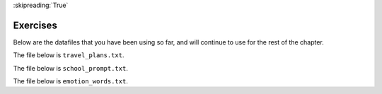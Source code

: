 ..  Copyright (C)  Brad Miller, David Ranum, Jeffrey Elkner, Peter Wentworth, Allen B. Downey, Chris
    Meyers, and Dario Mitchell.  Permission is granted to copy, distribute
    and/or modify this document under the terms of the GNU Free Documentation
    License, Version 1.3 or any later version published by the Free Software
    Foundation; with Invariant Sections being Forward, Prefaces, and
    Contributor List, no Front-Cover Texts, and no Back-Cover Texts.  A copy of
    the license is included in the section entitled "GNU Free Documentation
    License".

:skipreading:`True`

.. qnum::
   :prefix: files-9-
   :start: 1

Exercises
---------

Below are the datafiles that you have been using so far, and will continue to use for the rest of the chapter.

The file below is ``travel_plans.txt``.

.. raw:: html

    <pre id="travel_plans.txt">
    This summer I will be travelling.
    I will go to...
    Italy: Rome
    Greece: Athens
    England: London, Manchester
    France: Paris, Nice, Lyon
    Spain: Madrid, Barcelona, Granada
    Austria: Vienna
    I will probably not even want to come back! 
    However, I wonder how I will get by with all the different languages.
    I only know English!
    </pre>

The file below is ``school_prompt.txt``.

.. raw:: html

    <pre id="school_prompt.txt">
    Writing essays for school can be difficult but
    many students find that by researching their topic that they
    have more to say and are better informed. Here are the university
    we require many undergraduate students to take a first year writing requirement
    so that they can
    have a solid foundation for their writing skills. This comes
    in handy for many students.
    Different schools have different requirements, but everyone uses
    writing at some point in their academic career, be it essays, research papers,
    technical write ups, or scripts.
    </pre>

The file below is ``emotion_words.txt``.

.. raw:: html

    <pre id="emotion_words.txt">
    Sad upset blue down melancholy somber bitter troubled
    Angry mad enraged irate irritable wrathful outraged infuriated
    Happy cheerful content elated joyous delighted lively glad
    Confused disoriented puzzled perplexed dazed befuddled
    Excited eager thrilled delighted
    Scared afraid fearful panicked terrified petrified startled
    Nervous anxious jittery jumpy tense uneasy apprehensive
    </pre>


.. question:: files_ex_1
   :number: 1

    .. tabbed:: q1

        .. tab:: Question

            .. actex:: ac9_9_1
               :nocodelens:
               :available_files: studentdata.txt

               The following sample file called ``studentdata.txt`` contains one line for each student in an imaginary class.  The 
               students name is the first thing on each line, followed by some exam scores.  
               The number of scores might be different for each student.

               .. raw:: html

                   <pre id="studentdata.txt">
                   joe 10 15 20 30 40
                   bill 23 16 19 22
                   sue 8 22 17 14 32 17 24 21 2 9 11 17
                   grace 12 28 21 45 26 10
                   john 14 32 25 16 89
                   </pre>

               Using the text file ``studentdata.txt`` write a program that prints out the names of
               students that have more than six quiz scores. 
               ~~~~

               # Hint: first see if you can write a program that just prints out the number of scores on each line
               # Then, make it print the number only if the number is at least six
               # Then, switch it to printing the name instead of the number
        

        .. tab:: Answer

            .. activecode:: ch_files_q1answer
                :nocodelens:

                f = open("studentdata.txt", "r")

                for aline in f:
                    items = aline.split()
                    if len(items[1:]) > 6:
                        print(items[0])

                f.close()

.. question:: files_ex_2
   :number: 2

    .. tabbed:: q2

        .. tab:: Question

            .. actex:: ac9_9_2
               :nocodelens:
               :available_files: travel_plans.txt

               Create a list called ``destination`` using the data stored in ``travel_plans.txt``. Each element of the list should contain a line from the file that lists a country and cities inside that country. Hint: each line that has this information also has a colon ``:`` in it.
               ~~~~
               
               =====

               from unittest.gui import TestCaseGui

               class myTests(TestCaseGui):

                  def testFour(self):
                     self.assertEqual(destination, ['Italy: Rome\n', 'Greece: Athens\n', 'England: London, Manchester\n', 'France: Paris, Nice, Lyon\n', 'Spain: Madrid, Barcelona, Granada\n', 'Austria: Vienna\n'], "Testing that destination is assigned to correct values.")

               myTests().main()
      
.. question:: files_ex_3
   :number: 3

    .. tabbed:: q3

        .. tab:: Question

            .. actex:: ac9_9_3
               :nocodelens:
               :available_files: emotion_words.txt

               Create a list called ``j_emotions`` that contains every word in ``emotion_words.txt`` that begins with the letter "j".
               ~~~~
               
               =====

               from unittest.gui import TestCaseGui

               class myTests(TestCaseGui):

                  def testOne(self):
                     self.assertEqual(j_emotions, ['joyous', 'jittery', 'jumpy'], "Testing that j_emotions was created correctly.")

               myTests().main()
